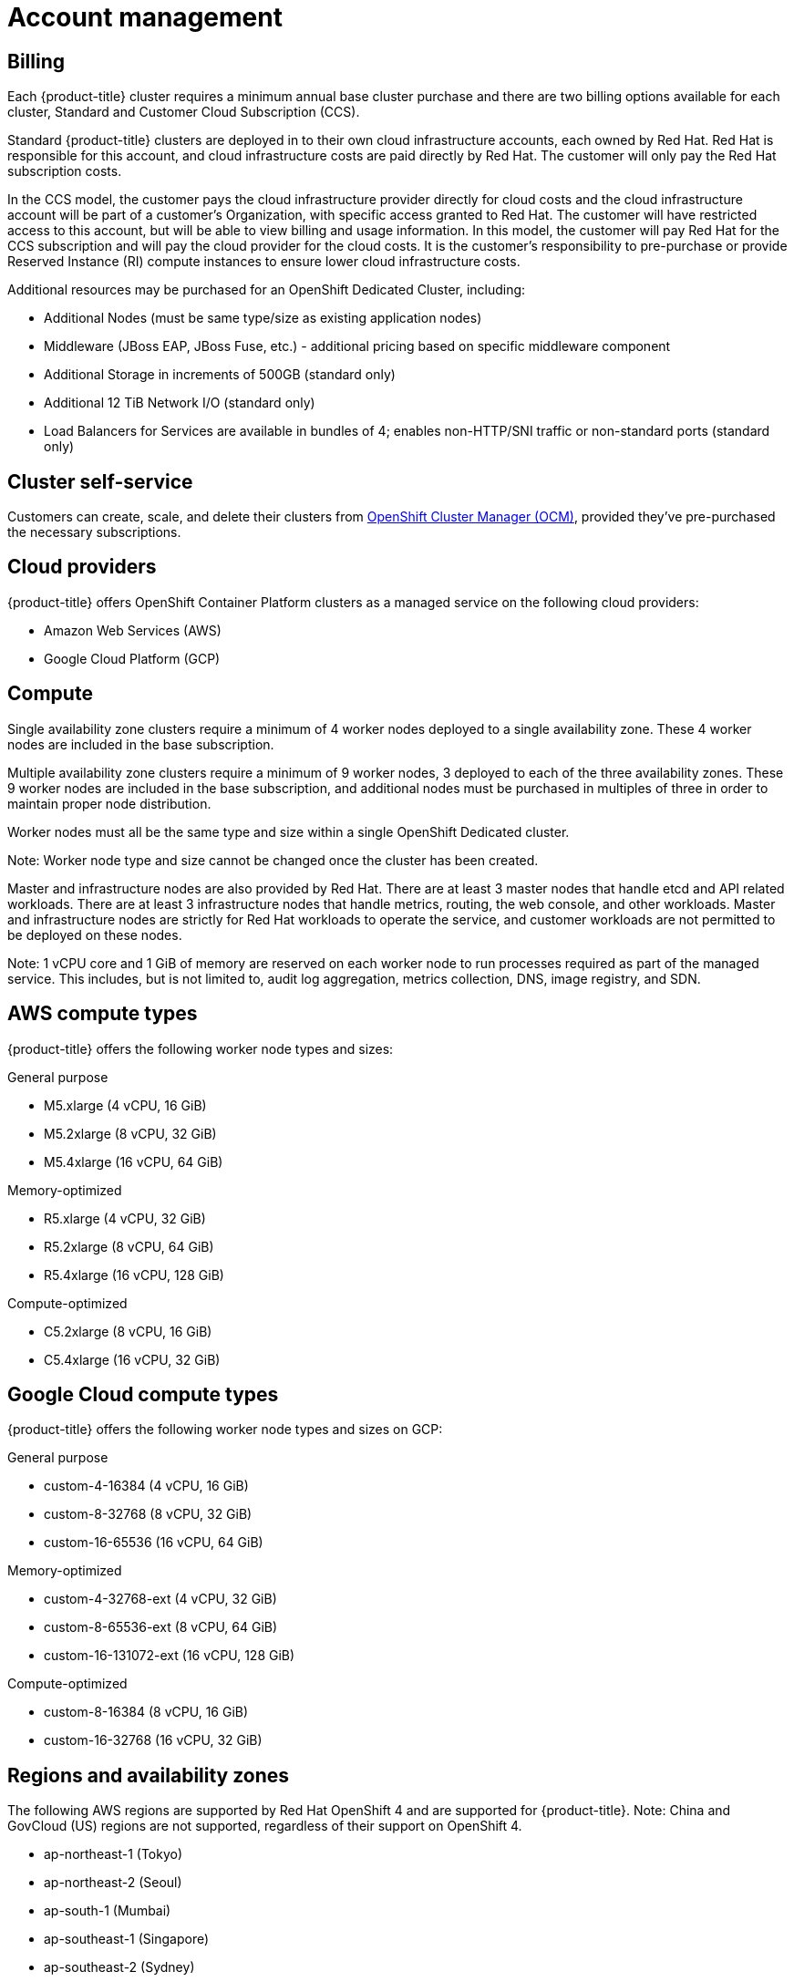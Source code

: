 
// Module included in the following assemblies:
//
// * assemblies/osd-service-definition.adoc

[id="sdpolicy-account-management_{context}"]
= Account management

== Billing
Each {product-title} cluster requires a minimum annual base cluster purchase and there are two billing options available for each cluster, Standard and Customer Cloud Subscription (CCS).

Standard {product-title} clusters are deployed in to their own cloud infrastructure accounts, each owned by Red Hat. Red Hat is responsible for this account, and cloud infrastructure costs are paid directly by Red Hat. The customer will only pay the Red Hat subscription costs.

In the CCS model, the customer pays the cloud infrastructure provider directly for cloud costs and the cloud infrastructure account will be part of a customer’s Organization, with specific access granted to Red Hat. The customer will have restricted access to this account, but will be able to view billing and usage information. In this model, the customer will pay Red Hat for the CCS subscription and will pay the cloud provider for the cloud costs. It is the customer's responsibility to pre-purchase or provide Reserved Instance (RI) compute instances to ensure lower cloud infrastructure costs.

Additional resources may be purchased for an OpenShift Dedicated Cluster, including:

- Additional Nodes (must be same type/size as existing application nodes)
- Middleware (JBoss EAP, JBoss Fuse, etc.) - additional pricing based on specific middleware component
- Additional Storage in increments of 500GB (standard only)
- Additional 12 TiB Network I/O (standard only)
- Load Balancers for Services are available in bundles of 4; enables non-HTTP/SNI traffic or non-standard ports (standard only)

== Cluster self-service

Customers can create, scale, and delete their clusters from link:https://cloud.redhat.com/openshift[OpenShift Cluster Manager (OCM)], provided they've pre-purchased the necessary subscriptions.

== Cloud providers

{product-title} offers OpenShift Container Platform clusters as a managed service on the following cloud providers:

- Amazon Web Services (AWS)
- Google Cloud Platform (GCP)

== Compute

Single availability zone clusters require a minimum of 4 worker nodes deployed to a single availability zone. These 4 worker nodes are included in the base subscription.

Multiple availability zone clusters require a minimum of 9 worker nodes, 3 deployed to each of the three availability zones. These 9 worker nodes are included in the base subscription, and additional nodes must be purchased in multiples of three in order to maintain proper node distribution.

Worker nodes must all be the same type and size within a single OpenShift Dedicated cluster.

Note: Worker node type and size cannot be changed once the cluster has been created.

Master and infrastructure nodes are also provided by Red Hat. There are at least 3 master nodes that handle etcd and API related workloads. There are at least 3 infrastructure nodes that handle metrics, routing, the web console, and other workloads. Master and infrastructure nodes are strictly for Red Hat workloads to operate the service, and customer workloads are not permitted to be deployed on these nodes.

Note: 1 vCPU core and 1 GiB of memory are reserved on each worker node to run processes required as part of the managed service. This includes, but is not limited to, audit log aggregation, metrics collection, DNS, image registry, and SDN.

== AWS compute types

{product-title} offers the following worker node types and sizes:

General purpose

- M5.xlarge (4 vCPU, 16 GiB)
- M5.2xlarge (8 vCPU, 32 GiB)
- M5.4xlarge (16 vCPU, 64 GiB)

Memory-optimized

- R5.xlarge (4 vCPU, 32 GiB)
- R5.2xlarge (8 vCPU, 64 GiB)
- R5.4xlarge (16 vCPU, 128 GiB)

Compute-optimized

- C5.2xlarge (8 vCPU, 16 GiB)
- C5.4xlarge (16 vCPU, 32 GiB)

== Google Cloud compute types

{product-title} offers the following worker node types and sizes on GCP:

General purpose

- custom-4-16384 (4 vCPU, 16 GiB)
- custom-8-32768 (8 vCPU, 32 GiB)
- custom-16-65536 (16 vCPU, 64 GiB)

Memory-optimized

- custom-4-32768-ext (4 vCPU, 32 GiB)
- custom-8-65536-ext (8 vCPU, 64 GiB)
- custom-16-131072-ext (16 vCPU, 128 GiB)

Compute-optimized

- custom-8-16384 (8 vCPU, 16 GiB)
- custom-16-32768 (16 vCPU, 32 GiB)

== Regions and availability zones
The following AWS regions are supported by Red Hat OpenShift 4 and are supported for {product-title}. Note: China and GovCloud (US) regions are not supported, regardless of their support on OpenShift 4.

- ap-northeast-1 (Tokyo)
- ap-northeast-2 (Seoul)
- ap-south-1 (Mumbai)
- ap-southeast-1 (Singapore)
- ap-southeast-2 (Sydney)
- ca-central-1 (Central)
- eu-central-1 (Frankfurt)
- eu-north-1 (Stockholm)
- eu-west-1 (Ireland)
- eu-west-2 (London)
- eu-west-3 (Paris)
- me-south-1 (Bahrain)
- sa-east-1 (São Paulo)
- us-east-1 (N. Virginia)
- us-east-2 (Ohio)
- us-west-1 (N. California)
- us-west-2 (Oregon)

The following Google Cloud regions are currently supported:

- asia-east1, Changhua County, Taiwan
- asia-east2, Hong Kong
- asia-northeast1, Tokyo, Japan
- asia-south1, Mumbai, India
- asia-southeast1, Jurong West, Singapore
- europe-west1, St. Ghislain, Belgium
- europe-west2, London, England, UK
- europe-west4, Eemshaven, Netherlands
- us-central1, Council Bluffs, Iowa, USA
- us-east1, Moncks Corner, South Carolina, USA
- us-east4, Ashburn, Northern Virginia, USA
- us-west1, The Dalles, Oregon, USA
- us-west2, Los Angeles, California, USA

Multi availability zone clusters can only be deployed in regions with at least 3 availability clouds (see link:https://aws.amazon.com/about-aws/global-infrastructure/regions_az/[AWS] and link:https://cloud.google.com/compute/docs/regions-zones[Google Cloud]).

Each new {product-title} cluster is installed within a dedicated Virtual Private Cloud (VPC) in a single Region, with the option to deploy into a single Availability Zone (Single-AZ) or across multiple Availability Zones (Multi-AZ). This provides cluster-level network and resource isolation, and enables cloud-provider VPC settings, such as VPN connections and VPC Peering. Persistent volumes are backed by cloud block storage and are specific to the availability zone in which they are provisioned. Persistent volumes do not bind to a volume until the associated pod resource is assigned into a specific availability zone in order to prevent unschedulable pods. availability zone-specific resources are only usable by resources in the same availability zone.

[WARNING]
====
The region and the choice of single or multi availability zone cannot be changed once a cluster has been deployed.
====

== Service Level Agreement (SLA)
Any SLAs for the service itself are defined in Appendix 4 of the link:https://www.redhat.com/en/about/agreements[Red Hat Enterprise Agreement Appendix 4 (Online Subscription Services)].

== Support
{product-title} includes Red Hat Premium Support, which can be accessed by using the link:https://access.redhat.com/support?extIdCarryOver=true&sc_cid=701f2000001Css5AAC[Red Hat Customer Portal].

Please see our link:https://access.redhat.com/support/offerings/production/soc[Scope of Coverage Page] for link:https://access.redhat.com/support/offerings/production/scope_moredetail[more details] on what is covered with included support for {product-title}.

{product-title} link:https://access.redhat.com/support/offerings/openshift/sla?extIdCarryOver=true&sc_cid=701f2000001Css5AAC[SLAs] for support response times.
